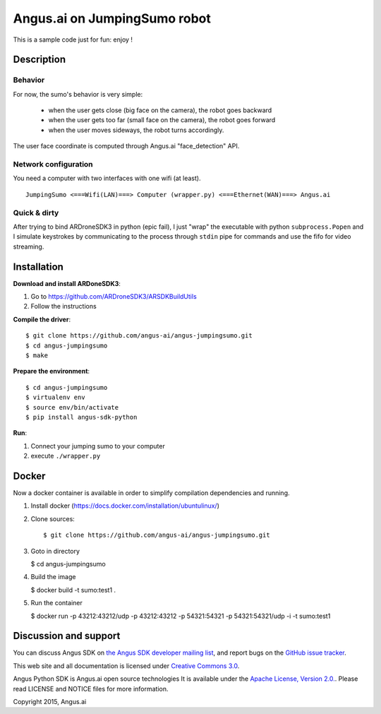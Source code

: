 Angus.ai on JumpingSumo robot
=============================

This is a sample code just for fun: enjoy !

Description
-----------

Behavior
++++++++

For now, the sumo's behavior is very simple:

 * when the user gets close (big face on the camera), the robot goes backward
 * when the user gets too far (small face on the camera), the robot goes forward
 * when the user moves sideways, the robot turns accordingly.

The user face coordinate is computed through Angus.ai "face_detection" API.


Network configuration
+++++++++++++++++++++

You need a computer with two interfaces with one wifi (at least).

.. parsed-literal::
  JumpingSumo <===Wifi(LAN)===> Computer (wrapper.py) <===Ethernet(WAN)===> Angus.ai

Quick & dirty
+++++++++++++

After trying to bind ARDroneSDK3 in python (epic fail), I just "wrap" the executable with python ``subprocess.Popen`` and I simulate keystrokes by communicating to the process through ``stdin`` pipe for commands and use the fifo for video streaming.

Installation
------------

**Download and install ARDoneSDK3**:

1. Go to https://github.com/ARDroneSDK3/ARSDKBuildUtils

2. Follow the instructions

**Compile the driver**::

  $ git clone https://github.com/angus-ai/angus-jumpingsumo.git
  $ cd angus-jumpingsumo
  $ make

**Prepare the environment**::

  $ cd angus-jumpingsumo
  $ virtualenv env
  $ source env/bin/activate
  $ pip install angus-sdk-python

**Run**:

1. Connect your jumping sumo to your computer
2. execute ``./wrapper.py``

Docker
------

Now a docker container is available in order to simplify compilation dependencies and running.

1. Install docker (https://docs.docker.com/installation/ubuntulinux/)
2. Clone sources::

   $ git clone https://github.com/angus-ai/angus-jumpingsumo.git

3. Goto in directory

   $ cd angus-jumpingsumo

4. Build the image

   $ docker build -t sumo:test1 .

5. Run the container

   $ docker run -p 43212:43212/udp -p 43212:43212 -p 54321:54321 -p 54321:54321/udp -i -t sumo:test1


Discussion and support
----------------------

You can discuss Angus SDK on `the Angus SDK developer mailing list <https://groups.google.com/d/forum/angus-sdk-python-dev>`_, and report bugs on the `GitHub issue tracker <https://github.com/angus-ai/angus-sdk-python/issues>`_.

This web site and all documentation is licensed under `Creative
Commons 3.0 <http://creativecommons.org/licenses/by/3.0/>`_.

Angus Python SDK is Angus.ai open source technologies It is available under the `Apache License, Version 2.0. <https://www.apache.org/licenses/LICENSE-2.0.html>`_. Please read LICENSE and NOTICE files for more information.

Copyright 2015, Angus.ai
